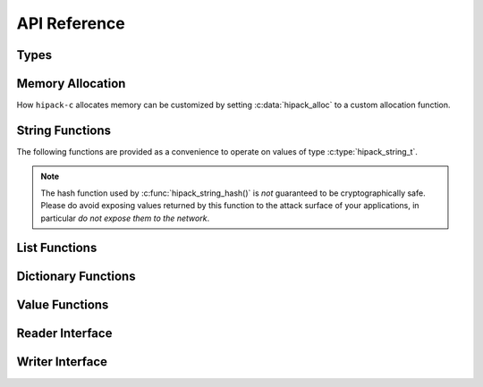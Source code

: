 


=============
API Reference
=============

Types
=====

.. c:type:: hipack_type_t


   Type of a value. This enumeration takes one of the following values:

   - ``HIPACK_INTEGER``: Integer value.
   - ``HIPACK_FLOAT``: Floating point value.
   - ``HIPACK_BOOL``: Boolean value.
   - ``HIPACK_STRING``: String value.
   - ``HIPACK_LIST``: List value.
   - ``HIPACK_DICT``: Dictionary value.

.. c:type:: hipack_value_t


   Represent any valid HiPack value.

   - :func:`hipack_value_type()` obtains the type of a value.

.. c:type:: hipack_string_t


   String value.

.. c:type:: hipack_list_t


   List value.

.. c:type:: hipack_dict_t


   Dictionary value.



Memory Allocation
=================

How ``hipack-c`` allocates memory can be customized by setting
:c:data:`hipack_alloc` to a custom allocation function.

.. c:var:: hipack_alloc


   Allocation function. By default it is set to :func:`hipack_alloc_stdlib()`,
   which uses the implementations of ``malloc()``, ``realloc()``, and
   ``free()`` provided by the C library.

   Allocation functions always have the following prototype:

   .. code-block:: c

      void* func (void *oldptr, size_t size);

   The behavior must be as follows:

   - When invoked with ``oldptr`` set to ``NULL``, and a non-zero ``size``,
     the function behaves like ``malloc()``: a memory block of at least
     ``size`` bytes is allocated and a pointer to it returned.
   - When ``oldptr`` is non-``NULL``, and a non-zero ``size``, the function
     behaves like ``realloc()``: the memory area pointed to by ``oldptr``
     is resized to be at least ``size`` bytes, or its contents moved to a
     new memory area of at least ``size`` bytes. The returned pointer may
     either be ``oldptr``, or a pointer to the new memory area if the data
     was relocated.
   - When ``oldptr`` is non-``NULL``, and ``size`` is zero, the function
     behaves like ``free()``.

.. c:function:: void* hipack_alloc_stdlib(void*, size_t)


   Default allocation function. It uses ``malloc()``, ``realloc()``, and
   ``free()`` from the C library. By default :any:`hipack_alloc` is set
   to use this function.

.. c:function:: void* hipack_alloc_array_extra (void *oldptr, size_t nmemb, size_t size, size_t extra)


   Allocates (if `oldptr` is ``NULL``) or reallocates (if `oldptr` is
   non-``NULL``) memory for an array which contains `nmemb` elements, each one
   of `size` bytes, plus an arbitrary amount of `extra` bytes.

   This function is used internally by the HiPack parser, and it is not likely
   to be needed by client code.

.. c:function:: void* hipack_alloc_array (void *optr, size_t nmemb, size_t size)


   Same as :c:func:`hipack_alloc_array_extra()`, without allowing to specify
   the amount of extra bytes. The following calls are both equivalent:

   .. code-block:: c

      void *a = hipack_alloc_array_extra (NULL, 10, 4, 0);
      void *b = hipack_alloc_array (NULL, 10, 4);

   See :c:func:`hipack_alloc_array_extra()` for details.

.. c:function:: void* hipack_alloc_bzero (size_t size)


   Allocates an area of memory of `size` bytes, and initializes it to zeroes.

.. c:function:: void hipack_alloc_free (void *pointer)


   Frees the memory area referenced by the given `pointer`.



String Functions
================

The following functions are provided as a convenience to operate on values
of type :c:type:`hipack_string_t`.

.. note:: The hash function used by :c:func:`hipack_string_hash()` is
   *not* guaranteed to be cryptographically safe. Please do avoid exposing
   values returned by this function to the attack surface of your
   applications, in particular *do not expose them to the network*.

.. c:function:: hipack_string_t* hipack_string_copy (const hipack_string_t *hstr)


   Returns a new copy of a string.

   The returned value must be freed using :c:func:`hipack_string_free()`.

.. c:function:: hipack_string_t* hipack_string_new_from_string (const char *str)


   Creates a new string from a C-style zero terminated string.

   The returned value must be freed using :c:func:`hipack_string_free()`.

.. c:function:: hipack_string_t* hipack_string_new_from_lstring (const char *str, uint32_t len)


   Creates a new string from a memory area and its length.

   The returned value must be freed using :c:func:`hipack_string_free()`.

.. c:function:: uint32_t hipack_string_hash (const hipack_string_t *hstr)


   Calculates a hash value for a string.

.. c:function:: bool hipack_string_equal (const hipack_string_t *hstr1, const hipack_string_t *hstr2)

   Compares two strings to check whether their contents are the same.

.. c:function:: void hipack_string_free (hipack_string_t *hstr)

   Frees the memory used by a string.



List Functions
==============

.. c:function:: hipack_list_t* hipack_list_new (uint32_t size)

   Creates a new list for ``size`` elements.

.. c:function:: void hipack_list_free (hipack_list_t *list)

   Frees the memory used by a list.

.. c:function:: bool hipack_list_equal (const hipack_list_t *a, const hipack_list_t *b)

   Checks whether two lists contains the same values.

.. c:function:: uint32_t hipack_list_size (const hipack_list_t *list)

   Obtains the number of elements in a list.

.. c:macro:: HIPACK_LIST_AT(list, index)


   Obtains a pointer to the element at a given `index` of a `list`.



.. _dict_funcs:

Dictionary Functions
====================

.. c:function:: uint32_t hipack_dict_size (const hipack_dict_t *dict)


   Obtains the number of elements in a dictionary.

.. c:function:: hipack_dict_t* hipack_dict_new (void)


   Creates a new, empty dictionary.

.. c:function:: void hipack_dict_free (hipack_dict_t *dict)


   Frees the memory used by a dictionary.

.. c:function:: bool hipack_dict_equal (const hipack_dict_t *a, const hipack_dict_t *b)


   Checks whether two dictinaries contain the same keys, and their associated
   values in each of the dictionaries are equal.

.. c:function:: void hipack_dict_set (hipack_dict_t *dict, const hipack_string_t *key, const hipack_value_t *value)


   Adds an association of a `key` to a `value`.

   Note that this function will copy the `key`. If you are not planning to
   continue reusing the `key`, it is recommended to use
   :c:func:`hipack_dict_set_adopt_key()` instead.

.. c:function:: void hipack_dict_set_adopt_key (hipack_dict_t *dict, hipack_string_t **key, const hipack_value_t *value)


   Adds an association of a `key` to a `value`, passing ownership of the
   memory using by the `key` to the dictionary (i.e. the string used as key
   will be freed by the dictionary).

   Use this function instead of :c:func:`hipack_dict_set()` when the `key`
   is not going to be used further afterwards.

.. c:function:: void hipack_dict_del (hipack_dict_t *dict, const hipack_string_t *key)


   Removes the element from a dictionary associated to a `key`.

.. c:function:: hipack_value_t* hipack_dict_get (const hipack_dict_t *dict, const hipack_string_t *key)


   Obtains the value associated to a `key` from a dictionary.

   The returned value points to memory owned by the dictionary. The value can
   be modified in-place, but it shall not be freed.

.. c:function:: hipack_value_t* hipack_dict_first (const hipack_dict_t *dict, const hipack_string_t **key)


   Obtains an a *(key, value)* pair, which is considered the *first* in
   iteration order. This can be used in combination with
   :c:func:`hipack_dict_next()` to enumerate all the *(key, value)* pairs
   stored in the dictionary:

   .. code-block:: c

      hipack_dict_t *d = get_dictionary ();
      hipack_value_t *v;
      hipack_string_t *k;

      for (v = hipack_dict_first (d, &k);
           v != NULL;
           v = hipack_dict_next (v, &k)) {
          // Use "k" and "v" normally.
      }

   As a shorthand, consider using :c:macro:`HIPACK_DICT_FOREACH()` instead.

.. c:function:: hipack_value_t* hipack_dict_next (hipack_value_t *value, const hipack_string_t **key)


   Iterates to the next *(key, value)* pair of a dictionary. For usage
   details, see :c:func:`hipack_dict_first()`.

.. c:macro:: HIPACK_DICT_FOREACH(dict, key, value)


   Convenience macro used to iterate over the *(key, value)* pairs contained
   in a dictionary. Internally this uses :c:func:`hipack_dict_first()` and
   :c:func:`hipack_dict_next()`.

   .. code-block:: c

      hipack_dict_t *d = get_dictionary ();
      hipack_string_t *k;
      hipack_value_t *v;
      HIPACK_DICT_FOREACH (d, k, v) {
          // Use "k" and "v"
      }

   Using this macro is the recommended way of writing a loop to enumerate
   elements from a dictionary.



Value Functions
===============

.. c:function:: hipack_type_t hipack_value_type (const hipack_value_t *value)


   Obtains the type of a value.

.. c:function:: bool hipack_value_is_integer (const hipack_value_t *value)

   Checks whether a value is an integer.

.. c:function:: bool hipack_value_is_float (const hipack_value_t *value)

   Checks whether a value is a floating point number.

.. c:function:: bool hipack_value_is_bool (const hipack_value_t *value)

   Checks whether a value is a boolean.

.. c:function:: bool hipack_value_is_string (const hipack_value_t *value)

   Checks whether a value is a string.

.. c:function:: bool hipack_value_is_list (const hipack_value_t *value)

   Checks whether a value is a list.

.. c:function:: bool hipack_value_is_dict (const hipack_value_t *value)

   Checks whether a value is a dictionary.

.. c:function:: const int32_t hipack_value_get_integer (const hipack_value_t *value)

   Obtains a numeric value as an ``int32_t``.

.. c:function:: const double hipack_value_get_float (const hipack_value_t *value)

   Obtains a floating point value as a ``double``.

.. c:function:: const bool hipack_value_get_bool (const hipack_value_t *value)

   Obtains a boolean value as a ``bool``.

.. c:function:: const hipack_string_t* hipack_value_get_string (const hipack_value_t *value)

   Obtains a numeric value as a :c:type:`hipack_string_t`.

.. c:function:: const hipack_list_t* hipack_value_get_list (const hipack_value_t *value)

   Obtains a numeric value as a :c:type:`hipack_list_t`.

.. c:function:: const hipack_dict_t* hipack_value_get_dict (const hipack_value_t *value)

   Obtains a numeric value as a :c:type:`hipack_dict_t`.

.. c:function:: bool hipack_value_equal (const hipack_value_t *a, const hipack_value_t *b)


   Checks whether two values are equal.

.. c:function:: void hipack_value_free (hipack_value_t *value)


   Frees the memory used by a value.

.. c:function:: void hipack_value_add_annot (hipack_value_t *value, const char *annot)


   Adds an annotation to a value. If the value already had the annotation,
   this function is a no-op.

.. c:function:: bool hipack_value_has_annot (const hipack_value_t *value, const char *annot)


   Checks whether a value has a given annotation.

.. c:function:: void hipack_value_del_annot (hipack_value_t *value, const char *annot)


   Removes an annotation from a value. If the annotation was not present, this
   function is a no-op.



Reader Interface
================

.. c:type:: hipack_reader_t


   Allows communicating with the parser, instructing it how to read text
   input data, and provides a way for the parser to report errors back.

   The following members of the structure are to be used by client code:

   .. c:member:: int (*getchar)(void *data)

      Reader callback function. The function will be called every time the
      next character of input is needed. It must return it as an integer,
      :any:`HIPACK_IO_EOF` when trying to read pas the end of the input,
      or :any:`HIPACK_IO_ERROR` if an input error occurs.


   .. c:member:: const char *error

      On error, a string describing the issue, suitable to be displayed to
      the user.

   .. c:member:: unsigned error_line

      On error, the line number where parsing was stopped.

   .. c:member:: unsigned error_column

      On error, the column where parsing was stopped.

.. c:macro:: HIPACK_IO_EOF

   Constant returned by reader functions when trying to read past the end of
   the input.

.. c:macro:: HIPACK_IO_ERROR

   Constant returned by reader functions on input errors.

.. c:macro:: HIPACK_READ_ERROR


   Constant value used to signal an underlying input error.

   The `error` field of :c:type:`hipack_reader_t` is set to this value when
   the reader function returns :any:`HIPACK_IO_ERROR`. This is provided to
   allow client code to detect this condition and further query for the
   nature of the input error.

.. c:function:: hipack_dict_t* hipack_read (hipack_reader_t *reader)


   Reads a HiPack message from a stream `reader` and returns a dictionary.

   On error, ``NULL`` is returned, and the members `error`, `error_line`,
   and `error_column` (see :c:type:`hipack_reader_t`) are set accordingly
   in the `reader`.

.. c:function:: int hipack_stdio_getchar (void* fp)


   Reader function which uses ``FILE*`` objects from the standard C library.

   To use this function to read from a ``FILE*``, first open a file, and
   then create a reader using this function and the open file as data to
   be passed to it, and then use :c:func:`hipack_read()`:

   .. code-block:: c

      FILE* stream = fopen (HIPACK_FILE_PATH, "rb")
      hipack_reader_t reader = {
          .getchar = hipack_stdio_getchar,
          .getchar_data = stream,
      };
      hipack_dict_t *message = hipack_read (&reader);

   The user is responsible for closing the ``FILE*`` after using it.



Writer Interface
================

.. c:type:: hipack_writer_t


   Allows specifying how to write text output data, and configuring how
   the produced HiPack output looks like.

   The following members of the structure are to be used by client code:

   .. c:member:: int (*putchar)(void *data, int ch)

      Writer callback function. The function will be called every time a
      character is produced as output. It must return :any:`HIPACK_IO_ERROR`
      if an output error occurs, and it is invalid for the callback to
      return :any:`HIPACK_IO_EOF`. Any other value is interpreted as
      indication of success.

   .. c:member:: void* putchar_data

      Data passed to the writer callback function.

   .. c:member:: int32_t indent

      Either :any:`HIPACK_WRITER_COMPACT` or :any:`HIPACK_WRITER_INDENTED`.

.. c:macro:: HIPACK_WRITER_COMPACT

   Flag to generate output HiPack messages in their compact representation.

.. c:macro:: HIPACK_WRITER_INDENTED

   Flag to generate output HiPack messages in “indented” (pretty-printed)
   representation.

.. c:function:: bool hipack_write (hipack_writer_t *writer, const hipack_dict_t *message)


   Writes a HiPack `message` to a stream `writer`, and returns whether writing
   the message was successful.

.. c:function:: int hipack_stdio_putchar (void* data, int ch)


   Writer function which uses ``FILE*`` objects from the standard C library.

   To use this function to write a message to a ``FILE*``, first open a file,
   then create a writer using this function, and then use
   :c:func:`hipack_write()`:

   .. code-block:: c

      FILE* stream = fopen (HIPACK_FILE_PATH, "wb");
      hipack_writer_t writer = {
          .putchar = hipack_stdio_putchar,
          .putchar_data = stream,
      };
      hipack_write (&writer, message);

   The user is responsible for closing the ``FILE*`` after using it.


